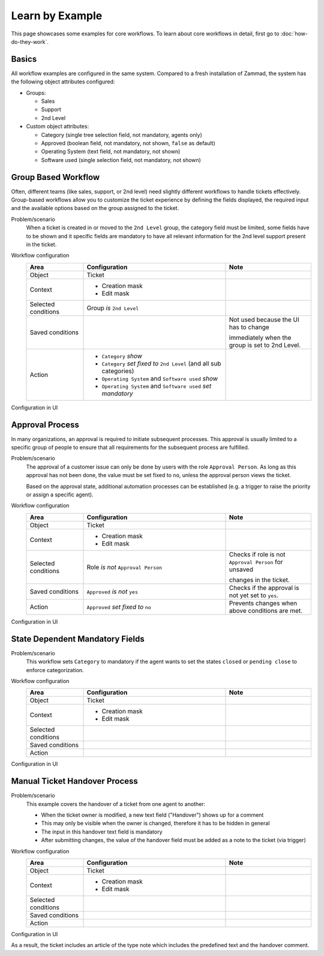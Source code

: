 Learn by Example
================

This page showcases some examples for core workflows. To learn about core
workflows in detail, first go to :doc:`how-do-they-work`.

Basics
------

All workflow examples are configured in the same system. Compared to a fresh
installation of Zammad, the system has the following object attributes
configured:

* Groups:

  * Sales
  * Support
  * 2nd Level

* Custom object attributes:

  * Category (single tree selection field, not mandatory, agents only)
  * Approved (boolean field, not mandatory, not shown, ``false`` as default)
  * Operating System (text field, not mandatory, not shown)
  * Software used (single selection field, not mandatory, not shown)

Group Based Workflow
--------------------

Often, different teams (like sales, support, or 2nd level) need slightly
different workflows to handle tickets effectively. Group-based workflows allow
you to customize the ticket experience by defining the fields displayed, the
required input and the available options based on the group assigned to the
ticket.

Problem/scenario
   When a ticket is created in or moved to the ``2nd Level`` group, the category
   field must be limited, some fields have to be shown and it specific fields
   are mandatory to have all relevant information for the 2nd level support
   present in the ticket.

Workflow configuration
   .. list-table::
      :widths: 20,50,30
      :header-rows: 1

      * - Area
        - Configuration
        - Note

      * - Object
        - Ticket
        -

      * - Context
        - - Creation mask
          - Edit mask
        -

      * - Selected conditions
        - Group *is* ``2nd Level``
        -

      * - Saved conditions
        -
        - Not used because the UI has to change

          immediately when the group is set to 2nd Level.

      * - Action
        - - ``Category`` *show*
          - ``Category`` *set fixed to* ``2nd Level`` (and all sub categories)
          - ``Operating System`` and ``Software used`` *show*
          - ``Operating System`` and ``Software used`` *set mandatory*
        -

Configuration in UI
   .. figure:: /images/system/core-workflows/examples/1_group-specific-fields-and-values_2nd-level.png
      :alt: Sample workflow that shows specific values and fields for 2nd level
      :width: 70%

Approval Process
----------------

In many organizations, an approval is required to initiate subsequent processes.
This approval is usually limited to a specific group of people to ensure that
all requirements for the subsequent process are fulfilled.

Problem/scenario
   The approval of a customer issue can only be done by users with the role
   ``Approval Person``. As long as this approval has not been done, the value
   must be set fixed to  ``no``, unless the approval person views the ticket.

   Based on the approval state, additional automation processes can be
   established (e.g. a trigger to raise the priority or assign a specific agent).

Workflow configuration
   .. list-table::
      :widths: 20,50,30
      :header-rows: 1

      * - Area
        - Configuration
        - Note

      * - Object
        - Ticket
        -

      * - Context
        - - Creation mask
          - Edit mask
        -

      * - Selected conditions
        - Role *is not* ``Approval Person``
        - Checks if role is not ``Approval Person`` for unsaved

          changes in the ticket.

      * - Saved conditions
        - ``Approved`` *is not* ``yes``
        - Checks if the approval is not yet set to ``yes``.

      * - Action
        - ``Approved`` *set fixed to* ``no``
        - Prevents changes when above conditions are met.

Configuration in UI
   .. figure:: /images/system/core-workflows/examples/2_role-specific-approval-settings.png
      :alt: Sample workflow that restricts an approval attribute to specific roles
      :width: 70%

State Dependent Mandatory Fields
--------------------------------

Problem/scenario
   This workflow sets ``Category`` to mandatory if the agent wants to set the
   states ``closed`` or ``pending close`` to enforce categorization.


Workflow configuration
   .. list-table::
      :widths: 20,50,30
      :header-rows: 1

      * - Area
        - Configuration
        - Note

      * - Object
        - Ticket
        -

      * - Context
        - - Creation mask
          - Edit mask
        -

      * - Selected conditions
        - 
        - 

      * - Saved conditions
        - 
        - 

      * - Action
        - 
        - 

Configuration in UI
   .. figure:: /images/system/core-workflows/examples/3_state-dependent-mandatory-fields.png
      :alt: Sample workflow that sets fields to mandatory on specific states
      :width: 70%


Manual Ticket Handover Process
------------------------------


Problem/scenario
   This example covers the handover of a ticket from one agent to another:

   - When the ticket owner is modified, a new text field ("Handover") shows up
     for a comment
   - This may only be visible when the owner is changed, therefore it has to
     be hidden in general
   - The input in this handover text field is mandatory
   - After submitting changes, the value of the handover field must be added as
     a note to the ticket (via trigger)


Workflow configuration
   .. list-table::
      :widths: 20,50,30
      :header-rows: 1

      * - Area
        - Configuration
        - Note

      * - Object
        - Ticket
        -

      * - Context
        - - Creation mask
          - Edit mask
        -

      * - Selected conditions
        - 
        - 

      * - Saved conditions
        - 
        - 

      * - Action
        - 
        - 

Configuration in UI
   .. tabs::

      .. tab:: Hide handover field

         .. figure:: /images/system/core-workflows/examples/example-handover-hide.png
            :alt: Hiding the handover field in core workflows
            :width: 70%

      .. tab:: Show handover field and set it to mandatory

            .. figure:: /images/system/core-workflows/examples/example-handover-show.png
               :alt: Showing the handover field and set it as mandatory
               :width: 70%

      .. tab:: Additional trigger creating a new article

            .. figure:: /images/system/core-workflows/examples/example-handover-trigger.png
               :alt: Write handover content to a new article
               :width: 70%

As a result, the ticket includes an article of the type note which includes
the predefined text and the handover comment.
